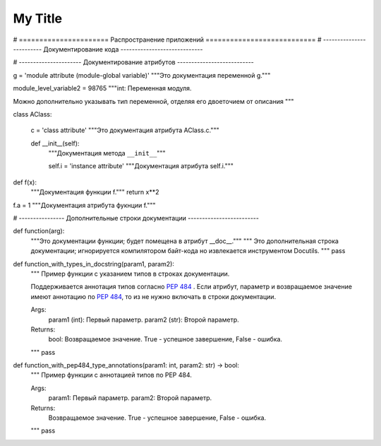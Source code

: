 My Title
*********

# ====================== Распространение приложений ===========================
# ------------------------- Документирование кода -----------------------------


# ---------------------- Документирование атрибутов ---------------------------

g = 'module attribute (module-global variable)'
"""Это документация переменной g."""

module_level_variable2 = 98765
"""int: Переменная модуля.

Можно дополнительно указывать тип переменной,
отделяя его двоеточием от описания
"""

class AClass:

    c = 'class attribute'
    """Это документация атрибута AClass.c."""

    def __init__(self):
        """Документация метода ``__init__``"""

        self.i = 'instance attribute'
        """Документация атрибута self.i."""


def f(x):
    """Документация функции f."""
    return x**2


f.a = 1
"""Документация атрибута фукнции f."""

# ---------------- Дополнительные строки документации -------------------------

def function(arg):
    """Это документации функции; будет помещена в атрибут __doc__."""
    """
    Это дополнительная строка документации;
    игнорируется компилятором байт-кода
    но извлекается инструментом Docutils.
    """
    pass


def function_with_types_in_docstring(param1, param2):
    """ Пример функции с указанием типов в строках документации.

    Поддерживается аннотация типов согласно `PEP 484`_ .
    Если атрибут, параметр и возвращаемое значение имеют аннотацию по `PEP 484`_,
    то из не нужно включать в строки документации.

    Args:
        param1 (int): Первый параметр.
        param2 (str): Второй параметр.

    Returns:
        bool: Возвращаемое значение. True - успешное завершение, False - ошибка.

    .. _`PEP 484`: https://www.python.org/dev/peps/pep-0484/

    """
    pass


def function_with_pep484_type_annotations(param1: int, param2: str) -> bool:
    """ Пример функции с аннотацией типов по PEP 484.

    Args:
        param1: Первый параметр.
        param2: Второй параметр.

    Returns:
        Возвращаемое значение. True - успешное завершение, False - ошибка.

    """
    pass